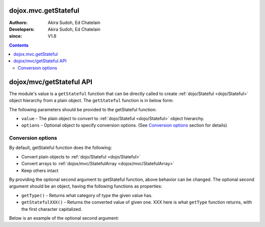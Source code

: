 .. _dojox/mvc/getStateful:

=====================
dojox.mvc.getStateful
=====================

:Authors: Akira Sudoh, Ed Chatelain
:Developers: Akira Sudoh, Ed Chatelain
:since: V1.8

.. contents ::
  :depth: 2

=========================
dojox/mvc/getStateful API
=========================

The module's value is a ``getStateful`` function that can be directly called to create :ref:`dojo/Stateful <dojo/Stateful>` object hierarchy from a plain object.
The ``getStateful`` function is in below form:

.. js ::

  getStateful(value, options);

The following parameters should be provided to the getStateful function:

* ``value`` - The plain object to convert to :ref:`dojo/Stateful <dojo/Stateful>` object hierarchy.
* ``options`` - Optional object to specify conversion options. (See `Conversion options`_ section for details)

------------------
Conversion options
------------------

By default, getStateful function does the following:

* Convert plain objects to :ref:`dojo/Stateful <dojo/Stateful>`
* Convert arrays to :ref:`dojox/mvc/StatefulArray <dojox/mvc/StatefulArray>`
* Keep others intact

By providing the optional second argument to getStateful function, above behavior can be changed. The optional second argument should be an object, having the following functions as properties:

* ``getType()`` - Returns what category of type the given value has.
* ``getStatefulXXX()`` - Returns the converted value of given one. XXX here is what ``getType`` function returns, with the first character capitalized.

Below is an example of the optional second argument:

.. js ::

  {
    getType: function(/*Anything*/ v){
        // summary:
        //        Returns the type of the given value.
        // v: Anything
        //        The value.

        return lang.isArray(v) ? "array" : v != null && {}.toString.call(v) == "[object Object]" ? "object" : "value";
    },

    getStatefulArray: function(/*Anything[]*/ a){
        // summary:
        //        Returns the stateful version of the given array.
        // a: Anything[]
        //        The array.

        return new StatefulArray(array.map(a, function(item){ return getStateful(item, this); }, this)); // dojox.mvc.StatefulArray
    },

    getStatefulObject: function(/*Object*/ o){
        // summary:
        //        Returns the stateful version of the given object.
        // o: Object
        //        The object.

        var stateful = new Stateful();
        for(var s in o){
            stateful[s] = getStateful(o[s], this);
        }
        return stateful; // dojo.Stateful
    },

    getStatefulValue: function(/*Anything*/ v){
        // summary:
        //        Just returns the given value.

        return v; // Anything
    }
 }
